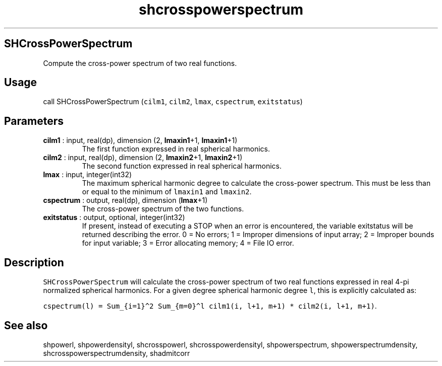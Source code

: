 .\" Automatically generated by Pandoc 2.10.1
.\"
.TH "shcrosspowerspectrum" "1" "2020-10-14" "Fortran 95" "SHTOOLS 4.8"
.hy
.SH SHCrossPowerSpectrum
.PP
Compute the cross-power spectrum of two real functions.
.SH Usage
.PP
call SHCrossPowerSpectrum (\f[C]cilm1\f[R], \f[C]cilm2\f[R],
\f[C]lmax\f[R], \f[C]cspectrum\f[R], \f[C]exitstatus\f[R])
.SH Parameters
.TP
\f[B]\f[CB]cilm1\f[B]\f[R] : input, real(dp), dimension (2, \f[B]\f[CB]lmaxin1\f[B]\f[R]+1, \f[B]\f[CB]lmaxin1\f[B]\f[R]+1)
The first function expressed in real spherical harmonics.
.TP
\f[B]\f[CB]cilm2\f[B]\f[R] : input, real(dp), dimension (2, \f[B]\f[CB]lmaxin2\f[B]\f[R]+1, \f[B]\f[CB]lmaxin2\f[B]\f[R]+1)
The second function expressed in real spherical harmonics.
.TP
\f[B]\f[CB]lmax\f[B]\f[R] : input, integer(int32)
The maximum spherical harmonic degree to calculate the cross-power
spectrum.
This must be less than or equal to the minimum of \f[C]lmaxin1\f[R] and
\f[C]lmaxin2\f[R].
.TP
\f[B]\f[CB]cspectrum\f[B]\f[R] : output, real(dp), dimension (\f[B]\f[CB]lmax\f[B]\f[R]+1)
The cross-power spectrum of the two functions.
.TP
\f[B]\f[CB]exitstatus\f[B]\f[R] : output, optional, integer(int32)
If present, instead of executing a STOP when an error is encountered,
the variable exitstatus will be returned describing the error.
0 = No errors; 1 = Improper dimensions of input array; 2 = Improper
bounds for input variable; 3 = Error allocating memory; 4 = File IO
error.
.SH Description
.PP
\f[C]SHCrossPowerSpectrum\f[R] will calculate the cross-power spectrum
of two real functions expressed in real 4-pi normalized spherical
harmonics.
For a given degree spherical harmonic degree \f[C]l\f[R], this is
explicitly calculated as:
.PP
\f[C]cspectrum(l) = Sum_{i=1}\[ha]2 Sum_{m=0}\[ha]l cilm1(i, l+1, m+1) * cilm2(i, l+1, m+1)\f[R].
.SH See also
.PP
shpowerl, shpowerdensityl, shcrosspowerl, shcrosspowerdensityl,
shpowerspectrum, shpowerspectrumdensity, shcrosspowerspectrumdensity,
shadmitcorr
